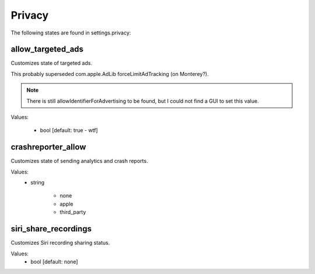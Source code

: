 Privacy
=======

The following states are found in settings.privacy:


allow_targeted_ads
------------------
Customizes state of targeted ads.

This probably superseded com.apple.AdLib forceLimitAdTracking (on Monterey?).

.. note::

    There is still allowIdentifierForAdvertising to be found, but I could not
    find a GUI to set this value.

Values:

    - bool [default: true - wtf]


crashreporter_allow
-------------------
Customizes state of sending analytics and crash reports.

Values:
    - string

        * none
        * apple
        * third_party


siri_share_recordings
---------------------
Customizes Siri recording sharing status.

Values:
    - bool [default: none]


